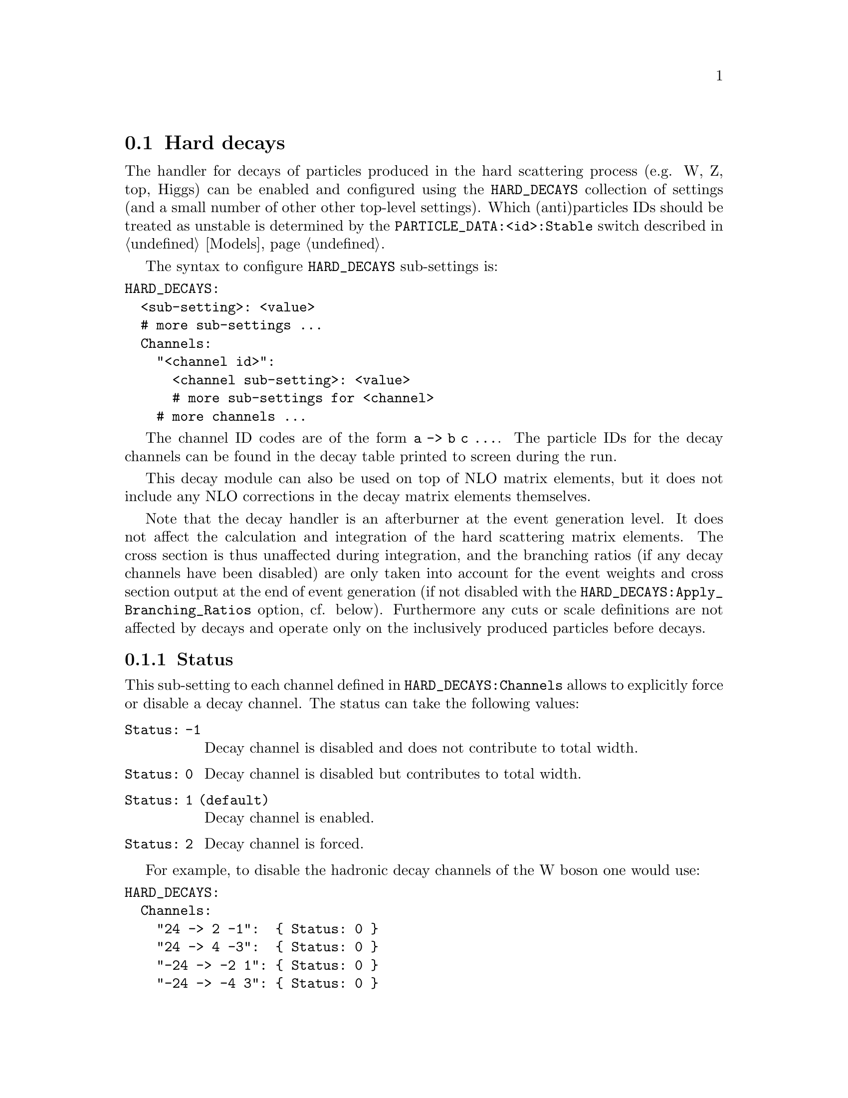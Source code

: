 @node Hard decays
@section Hard decays
@cindex HARD_DECAYS
@cindex PARTICLE_DATA_Stable

The handler for decays of particles produced in the hard scattering process
(e.g. W, Z, top, Higgs) can be enabled and configured using the
@option{HARD_DECAYS} collection of settings (and a small number of other other
top-level settings).  Which (anti)particles IDs should be treated as unstable
is determined by the @option{PARTICLE_DATA:<id>:Stable} switch described in
@ref{Models}.

The syntax to configure @option{HARD_DECAYS} sub-settings is:
@verbatim
HARD_DECAYS:
  <sub-setting>: <value>
  # more sub-settings ...
  Channels:
    "<channel id>":
      <channel sub-setting>: <value>
      # more sub-settings for <channel>
    # more channels ...
@end verbatim

The channel ID codes are of the form @code{a -> b c ...}.  The particle IDs for
the decay channels can be found in the decay table printed to screen during the
run.

This decay module can also be used on top of NLO matrix elements, but it does
not include any NLO corrections in the decay matrix elements themselves.

Note that the decay handler is an afterburner at the event generation level.
It does not affect the calculation and integration of the hard scattering
matrix elements. The cross section is thus unaffected during integration, and
the branching ratios (if any decay channels have been disabled) are only taken
into account for the event weights and cross section output at the end of event
generation (if not disabled with the
@option{HARD_DECAYS:Apply_Branching_Ratios} option, cf. below).
Furthermore any cuts or scale definitions are not affected by decays
and operate only on the inclusively produced particles before decays.

@menu
* Status::
* Width::
* HARD_SPIN_CORRELATIONS::
* Store_Results::
* Result_Directory::
* Set_Widths::
* Apply_Branching_Ratios::
* Mass_Smearing::
* Resolve_Decays::
* Decay_Tau::
* Decay table integration settings::
@end menu

@node Status
@subsection Status
@cindex Status

This sub-setting to each channel defined in @option{HARD_DECAYS:Channels}
allows to explicitly force or disable a decay channel. The status can take the
following values:
@table @option
@item Status: -1
Decay channel is disabled and does not contribute to total width.
@item Status: 0
Decay channel is disabled but contributes to total width.
@item Status: 1 (default)
Decay channel is enabled.
@item Status: 2
Decay channel is forced.
@end table
For example, to disable the hadronic decay channels of the W boson one would use:
@verbatim
HARD_DECAYS:
  Channels:
    "24 -> 2 -1":  { Status: 0 }
    "24 -> 4 -3":  { Status: 0 }
    "-24 -> -2 1": { Status: 0 }
    "-24 -> -4 3": { Status: 0 }
@end verbatim
In the same way, the bottom decay mode of the Higgs could be forced using:
@verbatim
    "25 -> 5 -5":  { Status: 2 }
@end verbatim

Note that the ordering of the decay products in @option{<idcode>} is important and
has to be identical to the ordering in the decay table printed to screen.
It is also possible to request multiple forced decay channels (@option{Status:
2}) for the same particle, all other channels will then automatically be
disabled.


@node Width
@subsection Width
@cindex Width

This option allows to overwrite the calculated partial width (in GeV) of a given decay
channel, and even to add new inactive channels which contribute to the total
width. This is useful to adjust the branching ratios, which are used for the
relative contributions of different channels and also influence the cross
section during event generation, as well as the total width which is used for
the lineshape of the resonance.

An example to set (/add) the partial widths of the @code{H->ff}, @code{H->gg}
and @code{H->yy} channels can be seen in the following. The values have been
taken from
@uref{https://twiki.cern.ch/twiki/bin/view/LHCPhysics/CERNYellowReportPageBR3,,LHCHXSWG}):

@verbatim
PARTICLE_DATA:
  25:
    Mass: 125
    Width: 0.00407

HARD_DECAYS:
  Enabled: true
  Channels:
    "25 -> 5 -5":   { Width: 2.35e-3 }
    "25 -> 15 -15": { Width: 2.57e-4 }
    "25 -> 13 -13": { Width: 8.91e-7 }
    "25 -> 4 -4":   { Width: 1.18e-4 }
    "25 -> 3 -3":   { Width: 1.00e-6 }
    "25 -> 21 21":  { Width: 3.49e-4 }
    "25 -> 22 22":  { Width: 9.28e-6 }
@end verbatim

Another example, setting the leptonic and hadronic decay channels of W and Z
bosons to the PDG values, would be specified as follows:
@verbatim
HARD_DECAYS:
  Enabled: true
  Channels:
    "24 -> 2 -1":    { Width: 0.7041 }
    "24 -> 4 -3":    { Width: 0.7041 }
    "24 -> 12 -11":  { Width: 0.2256 }
    "24 -> 14 -13":  { Width: 0.2256 }
    "24 -> 16 -15":  { Width: 0.2256 }
    "-24 -> -2 1":   { Width: 0.7041 }
    "-24 -> -4 3":   { Width: 0.7041 }
    "-24 -> -12 11": { Width: 0.2256 }
    "-24 -> -14 13": { Width: 0.2256 }
    "-24 -> -16 15": { Width: 0.2256 }
    "23 -> 1 -1":    { Width: 0.3828 }
    "23 -> 2 -2":    { Width: 0.2980 }
    "23 -> 3 -3":    { Width: 0.3828 }
    "23 -> 4 -4":    { Width: 0.2980 }
    "23 -> 5 -5":    { Width: 0.3828 }
    "23 -> 11 -11":  { Width: 0.0840 }
    "23 -> 12 -12":  { Width: 0.1663 }
    "23 -> 13 -13":  { Width: 0.0840 }
    "23 -> 14 -14":  { Width: 0.1663 }
    "23 -> 15 -15":  { Width: 0.0840 }
    "23 -> 16 -16":  { Width: 0.1663 }
@end verbatim


@node HARD_SPIN_CORRELATIONS
@subsection HARD_SPIN_CORRELATIONS
@cindex HARD_SPIN_CORRELATIONS

Spin correlations between the hard scattering process and the following decay
processes are enabled by default. If you want to disable them, e.g. for spin
correlation studies, you can specify the option
@option{HARD_SPIN_CORRELATIONS: 0}. This is a top-level setting as opposed to
the other @code{HARD_DECAYS}-related settings.

@node Store_Results
@subsection Store_Results
@cindex Store_Results

The decay table and partial widths are calculated on-the-fly during the
initialization phase of Sherpa from the given model and its particles and
interaction vertices. To store these results in the @code{Results/Decays}
directory, one has to specify @option{HARD_DECAYS: @{ Store_Results: 1 @}}.  In
case existing decay tables are to be read in the same configuration should be
done. Please note, that Sherpa will delete decay channels present in the read
in results but not in the present model with present parameters by default. To
prevent Sherpa from updating the decay table files accordingly specify
@option{HARD_DECAYS: @{ Store_Results: 2 @}}.

@node Result_Directory
@subsection Result_Directory
@cindex Result_Directory

Specifies the name of the directory where the decay results are to be 
stored. Defaults to the value of the top-level setting @ref{RESULT_DIRECTORY}.

@node Set_Widths
@subsection Set_Widths
@cindex Set_Widths
@cindex PARTICLE_DATA_Width

The decay handler computes LO partial and total decay widths and generates
decays with corresponding branching fractions, independently from the particle
widths specified by @option{PARTICLE_DATA:<id>:Width}. The latter are relevant
only for the
core process and should be set to zero for all unstable particles appearing
in the core-process final state. This guarantees on-shellness and gauge
invariance of the core process, and subsequent decays can be handled by the
afterburner.
In constrast, @option{PARTICLE_DATA:<id>:Width} should be set to the physical
width when unstable
particles appear (only) as intermediate states in the core process, i.e. when
production and decay are handled as a full process or using
@code{Decay}/@code{DecayOS}.
In this case, the option @option{HARD_DECAYS: @{ Set_Widths: true @}} permits
to overwrite the @option{PARTICLE_DATA:<id>:Width} values of unstable particles
by the LO widths computed by the decay handler.

@node Apply_Branching_Ratios
@subsection Apply_Branching_Ratios
@cindex Apply_Branching_Ratios

By default (@option{HARD_DECAYS: @{ Apply_Branching_Ratios: true @}}), weights
for events which involve a hard
decay are multiplied with the corresponding branching ratios (if decay channels
have been disabled). This also means that the total cross section at the end of
the event generation run already includes the appropriate BR factors. If you
want to disable that, e.g. because you want to multiply with your own modified
BR, you can set the option @option{HARD_DECAYS: @{ Apply_Branching_Ratios:
false @}}.


@node Mass_Smearing
@subsection Mass_Smearing
@cindex Mass_Smearing

With the default of @option{HARD_DECAYS: @{ Mass_Smearing: 1 @}} the kinematic
mass of the unstable
propagator is distributed according to a Breit-Wigner shape a posteriori. All
matrix elements are still calculated in the narrow-width approximation with
onshell particles. Only the kinematics are affected.
To keep all intermediate particles onshell use @option{HARD_DECAYS: @{
Mass_Smearing: 0 @}}.

@node Resolve_Decays
@subsection Resolve_Decays
@cindex Resolve_Decays
@cindex Min_Prop_Width

There are different options how to decide when a 1->2 process should be replaced
by the respective 1->3 processes built from its decaying daughter particles.

@table @option
@item Resolve_Decays: Threshold
(default)
Only when the sum of decay product masses exceeds the decayer mass.
@item Resolve_Decays: ByWidth
As soon as the sum of 1->3 partial widths exceeds the 1->2 partial width.
@item Resolve_Decays: None
No 1->3 decays are taken into account.
@end table

In all cases, one can exclude the replacement of a particle below a given
width threshold using @option{Min_Prop_Width: <threshold>} (default 0.0).  Both
settings are sub-settings of @option{HARD_DECAYS}:

@verbatim
HARD_DECAYS:
  Resolve_Decays: <mode>
  Min_Prop_Width: <threshold>
@end verbatim

@node Decay_Tau
@subsection Decay_Tau
@cindex Decay_Tau

By default, the tau lepton is decayed by the hadron decay module,
@ref{Hadron decays}, which includes not only the leptonic decay channels but
also the hadronic modes. If @option{Decay_Tau: true} is specified, the tau
lepton will be decayed in the hard decay handler, which only takes leptonic and
partonic decay modes into account. Note, that in this case the tau needs to also
be set massive:

@verbatim
PARTICLE_DATA:
  15:
    Massive: true
HARD_DECAYS:
  Decay_Tau: true
@end verbatim

@node Decay table integration settings
@subsection Decay table integration settings
@cindex Int_Accuracy
@cindex Int_Target_Mode
@cindex Int_NIter

Three parameters can be used to steer the accuracy and time consumption of the
calculation of the partial widths in the decay table:
@option{Int_Accuracy: 0.01} specifies a relative accuracy for the
integration. The corresponding target reference is either the given total width
of the decaying particle (@option{Int_Target_Mode: 0}, default) or the
calculated partial decay width (@option{Int_Target_Mode: 1}). The option
@option{Int_NIter: 2500} can be used to change the number of
points per integration iteration, and thus also the minimal number of points to
be used in an integration.
All decay table integration settings are sub-settings of @option{HARD_DECAYS}.
